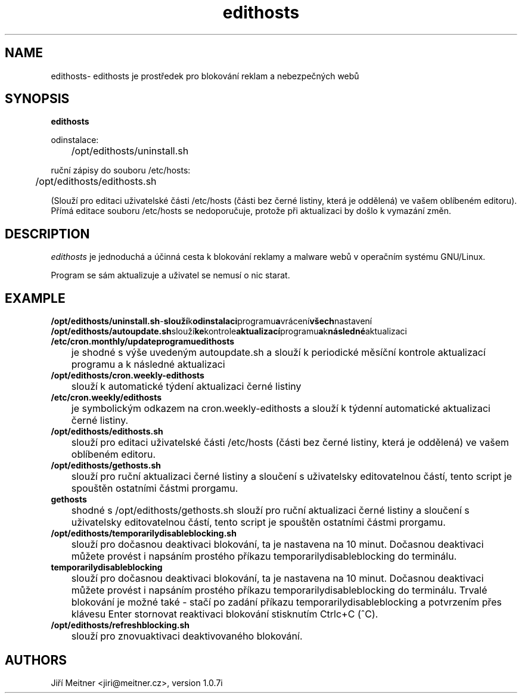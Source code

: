 .TH edithosts 1 "2014-06-12"

.SH NAME
edithosts\- edithosts je prostředek pro blokování reklam a nebezpečných webů

.SH SYNOPSIS
.B edithosts

odinstalace:

	/opt/edithosts/uninstall.sh


ruční zápisy do souboru /etc/hosts:

	/opt/edithosts/edithosts.sh

(Slouží pro editaci uživatelské části /etc/hosts (části bez černé listiny, která je oddělená) ve vašem oblíbeném editoru). Přímá editace souboru /etc/hosts se nedoporučuje, protože při aktualizaci by došlo k vymazání změn.


.SH DESCRIPTION
.I edithosts
je jednoduchá a účinná cesta k blokování reklamy a malware webů v operačním systému GNU/Linux.

.PP
Program se sám aktualizuje a uživatel se nemusí o nic starat.

.SH EXAMPLE
.TP
.BR /opt/edithosts/uninstall.sh - slouží k odinstalaci programu a vrácení všech nastavení

.TP
.BR /opt/edithosts/autoupdate.sh slouží ke kontrole aktualizací programu a k následné aktualizaci

.TP
.BR /etc/cron.monthly/updateprogramuedithosts
	je shodné s výše uvedeným autoupdate.sh a slouží k periodické měsíční kontrole aktualizací programu a k následné aktualizaci

.TP
.BR /opt/edithosts/cron.weekly-edithosts
	slouží k automatické týdení aktualizaci černé listiny

.TP
.BR /etc/cron.weekly/edithosts
	je symbolickým odkazem na cron.weekly-edithosts a slouží k týdenní automatické aktualizaci černé listiny.

.TP
.BR /opt/edithosts/edithosts.sh
	slouží pro editaci uživatelské části /etc/hosts (části bez černé listiny, která je oddělená) ve vašem oblíbeném editoru.

.TP
.BR /opt/edithosts/gethosts.sh
	slouží pro ruční aktualizaci černé listiny a sloučení s uživatelsky editovatelnou částí, tento script je spouštěn ostatními částmi prorgamu.

.TP
.BR gethosts
	shodné s /opt/edithosts/gethosts.sh slouží pro ruční aktualizaci černé listiny a sloučení s uživatelsky editovatelnou částí, tento script je spouštěn ostatními částmi prorgamu.

.TP
.BR /opt/edithosts/temporarilydisableblocking.sh
	slouží pro dočasnou deaktivaci blokování, ta je nastavena na 10 minut. Dočasnou deaktivaci můžete provést i napsáním prostého příkazu temporarilydisableblocking do terminálu.

.TP
.BR temporarilydisableblocking
	slouží pro dočasnou deaktivaci blokování, ta je nastavena na 10 minut. Dočasnou deaktivaci můžete provést i napsáním prostého příkazu temporarilydisableblocking do terminálu. Trvalé blokování je možné také - stačí po zadání příkazu temporarilydisableblocking a potvrzením přes klávesu Enter stornovat reaktivaci blokování stisknutím Ctrlc+C (^C).
	
.TP	
.BR /opt/edithosts/refreshblocking.sh
	slouží pro znovuaktivaci deaktivovaného blokování.

.SH AUTHORS
Jiří Meitner <jiri@meitner.cz>, version 1.0.7i

